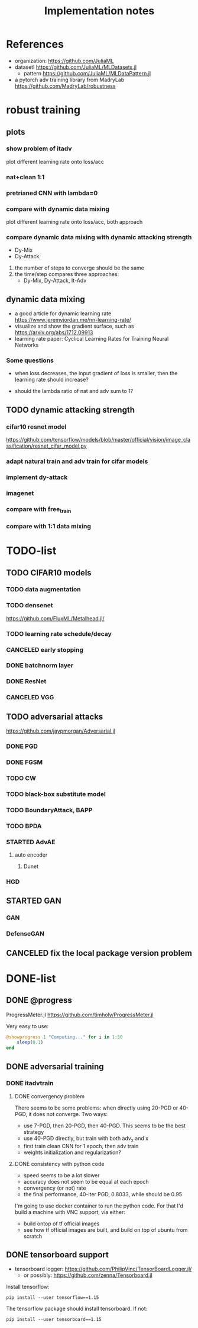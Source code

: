 #+TITLE: Implementation notes
* References
- organization: https://github.com/JuliaML
- dataset! https://github.com/JuliaML/MLDatasets.jl
  - pattern https://github.com/JuliaML/MLDataPattern.jl

- a pytorch adv training library from MadryLab https://github.com/MadryLab/robustness


* robust training

** plots

*** show problem of itadv

plot different learning rate onto loss/acc

*** nat+clean 1:1
*** pretrianed CNN with lambda=0

*** compare with dynamic data mixing
plot different learning rate onto loss/acc, both approach
*** compare dynamic data mixing with dynamic attacking strength

- Dy-Mix
- Dy-Attack

1. the number of steps to converge should be the same
2. the time/step compares three approaches:
   - Dy-Mix, Dy-Attack, It-Adv

** dynamic data mixing

- a good article for dynamic learning rate https://www.jeremyjordan.me/nn-learning-rate/
- visualize and show the gradient surface, such as https://arxiv.org/abs/1712.09913
- learning rate paper: Cyclical Learning Rates for Training Neural Networks

*** Some questions

- when loss decreases, the input gradient of loss is smaller, then the learning
  rate should increase?

- should the lambda ratio of nat and adv sum to 1?

** TODO dynamic attacking strength

*** cifar10 resnet model
https://github.com/tensorflow/models/blob/master/official/vision/image_classification/resnet_cifar_model.py

*** adapt natural train and adv train for cifar models
*** implement dy-attack
*** imagenet
*** compare with free_train
*** compare with 1:1 data mixing


* TODO-list


** TODO CIFAR10 models

*** TODO data augmentation
*** TODO densenet
https://github.com/FluxML/Metalhead.jl/
*** TODO learning rate schedule/decay
*** CANCELED early stopping
    CLOSED: [2019-11-13 Wed 16:17]


*** DONE batchnorm layer
    CLOSED: [2019-10-31 Thu 16:03]
*** DONE ResNet
    CLOSED: [2019-10-31 Thu 12:15]
*** CANCELED VGG
    CLOSED: [2019-10-31 Thu 12:15]

** TODO adversarial attacks
https://github.com/jaypmorgan/Adversarial.jl

*** DONE PGD
    CLOSED: [2019-11-01 Fri 16:27]
*** DONE FGSM
    CLOSED: [2019-11-01 Fri 16:27]
*** TODO CW
*** TODO black-box substitute model
*** TODO BoundaryAttack, BAPP
*** TODO BPDA


*** STARTED AdvAE
**** auto encoder
***** Dunet
*** HGD

** STARTED GAN
*** GAN
*** DefenseGAN


** CANCELED fix the local package version problem
   CLOSED: [2019-11-02 Sat 13:28]


* DONE-list

** DONE @progress
   CLOSED: [2019-10-17 Thu 16:17]

ProgressMeter.jl https://github.com/timholy/ProgressMeter.jl

Very easy to use:

#+BEGIN_SRC julia
@showprogress 1 "Computing..." for i in 1:50
    sleep(0.1)
end
#+END_SRC

** DONE adversarial training
   CLOSED: [2019-11-13 Wed 16:16]
*** DONE itadvtrain
    CLOSED: [2019-11-01 Fri 16:27]

**** DONE convergency problem
     CLOSED: [2019-11-13 Wed 16:16]
There seems to be some problems: when directly using 20-PGD or 40-PGD, it does
not converge. Two ways:
- use 7-PGD, then 20-PGD, then 40-PGD. This seems to be the best strategy
- use 40-PGD directly, but train with both adv_x and x
- first train clean CNN for 1 epoch, then adv train
- weights initialization and regularization?

**** DONE consistency with python code
     CLOSED: [2019-11-13 Wed 16:16]
- speed seems to be a lot slower
- accuracy does not seem to be equal at each epoch
- convergency (or not) rate
- the final performance, 40-iter PGD, 0.8033, while should be 0.95

I'm going to use docker container to run the python code. For that I'd build a
machine with VNC support, via either:
- build ontop of tf official images
- see how tf official images are built, and build on top of ubuntu from scratch
** DONE tensorboard support
   CLOSED: [2019-11-14 Thu 10:02]
- tensorboard logger: https://github.com/PhilipVinc/TensorBoardLogger.jl/
  - or possibly: https://github.com/zenna/Tensorboard.jl

Install tensorflow:

#+begin_example
pip install --user tensorflow==1.15
#+end_example

The tensorflow package should install tensorboard. If not:

#+begin_example
pip install --user tensorboard==1.15
#+end_example

